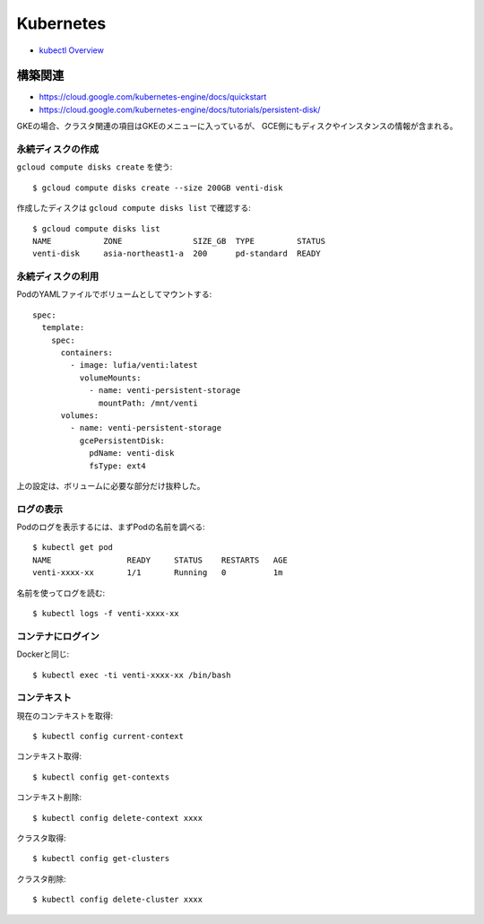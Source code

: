 ==========
Kubernetes
==========

.. highlight: console

* `kubectl Overview <https://kubernetes-v1-4.github.io/docs/user-guide/kubectl-overview/>`_

構築関連
========

* https://cloud.google.com/kubernetes-engine/docs/quickstart
* https://cloud.google.com/kubernetes-engine/docs/tutorials/persistent-disk/

GKEの場合、クラスタ関連の項目はGKEのメニューに入っているが、
GCE側にもディスクやインスタンスの情報が含まれる。

永続ディスクの作成
------------------

``gcloud compute disks create`` を使う::

	$ gcloud compute disks create --size 200GB venti-disk

作成したディスクは ``gcloud compute disks list`` で確認する::

	$ gcloud compute disks list
	NAME           ZONE               SIZE_GB  TYPE         STATUS
	venti-disk     asia-northeast1-a  200      pd-standard  READY

永続ディスクの利用
------------------

.. code-block: yaml

PodのYAMLファイルでボリュームとしてマウントする::

	spec:
	  template:
	    spec:
	      containers:
	        - image: lufia/venti:latest
	          volumeMounts:
	            - name: venti-persistent-storage
	              mountPath: /mnt/venti
	      volumes:
	        - name: venti-persistent-storage
	          gcePersistentDisk:
	            pdName: venti-disk
	            fsType: ext4

上の設定は、ボリュームに必要な部分だけ抜粋した。

ログの表示
----------

Podのログを表示するには、まずPodの名前を調べる::

	$ kubectl get pod
	NAME                READY     STATUS    RESTARTS   AGE
	venti-xxxx-xx       1/1       Running   0          1m

名前を使ってログを読む::

	$ kubectl logs -f venti-xxxx-xx

コンテナにログイン
------------------

Dockerと同じ::

	$ kubectl exec -ti venti-xxxx-xx /bin/bash

コンテキスト
------------

現在のコンテキストを取得::

	$ kubectl config current-context

コンテキスト取得::

	$ kubectl config get-contexts

コンテキスト削除::

	$ kubectl config delete-context xxxx

クラスタ取得::

	$ kubectl config get-clusters

クラスタ削除::

	$ kubectl config delete-cluster xxxx
